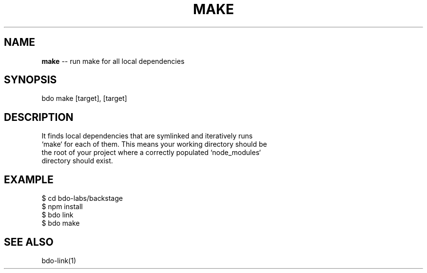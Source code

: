 .\" Generated with Ronnjs 0.3.8
.\" http://github.com/kapouer/ronnjs/
.
.TH "MAKE" "1" "August 2014" "" ""
.
.SH "NAME"
\fBmake\fR \-\- run make for all local dependencies
.
.SH "SYNOPSIS"
.
.nf
bdo make [target], [target]
.
.fi
.
.SH "DESCRIPTION"
.
.nf
It finds local dependencies that are symlinked and iteratively runs
`make` for each of them\. This means your working directory should be
the root of your project where a correctly populated `node_modules`
directory should exist\.
.
.fi
.
.SH "EXAMPLE"
.
.nf
    $ cd bdo\-labs/backstage
    $ npm install
    $ bdo link
    $ bdo make
.
.fi
.
.SH "SEE ALSO"
.
.nf
    bdo\-link(1)
.
.fi

